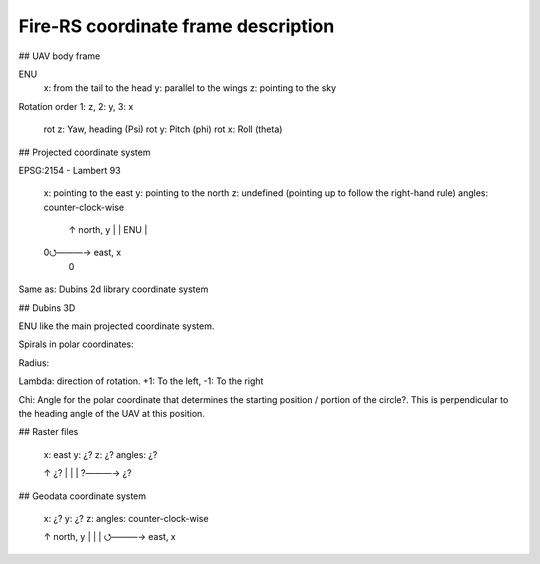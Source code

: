 Fire-RS coordinate frame description
====================================

## UAV body frame

ENU
	x: from the tail to the head
	y: parallel to the wings
	z: pointing to the sky

Rotation order 1: z, 2: y, 3: x

	rot z: Yaw, heading (Psi)
	rot y: Pitch (phi)
	rot x: Roll (theta)

## Projected coordinate system

EPSG:2154 - Lambert 93

	x: pointing to the east
	y: pointing to the north
	z: undefined (pointing up to follow the right-hand rule)
	angles: counter-clock-wise

	 ↑ north, y
	 |
	 |  ENU
	 |
	0⭯―――→ east, x
	 0
	 
Same as: Dubins 2d library coordinate system

## Dubins 3D

ENU like the main projected coordinate system.

Spirals in polar coordinates:

Radius:

Lambda: direction of rotation. +1: To the left, -1: To the right

Chi: Angle for the polar coordinate that determines the starting position / portion of the circle?. This is perpendicular to the heading angle of the UAV at this position.

## Raster files

	x: east 
	y: ¿?
	z: ¿?
	angles: ¿?

	↑ ¿?
	|
	|
	|
	?―――→ ¿?

## Geodata coordinate system

	x: ¿?
	y: ¿?
	z: 
	angles: counter-clock-wise

	↑ north, y
	|
	|
	|
	⭯―――→ east, x
